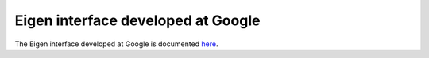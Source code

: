 .. _eigen_google:

Eigen interface developed at Google
====================================

The Eigen interface developed at Google is documented `here <https://github.com/google/osqp-cpp>`_.
